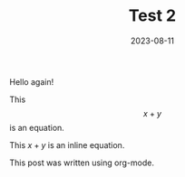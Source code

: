 #+HUGO_BASE_DIR: ../../

#+TITLE: Test 2

#+DATE: 2023-08-11

#+HUGO_CUSTOM_FRONT_MATTER: :lastmodified 2023-08-14 :drop_cap true

#+OPTIONS: author:nil

Hello again!

This $$x + y$$ is an equation.

This $x + y$ is an inline equation.

This post was written using org-mode.
